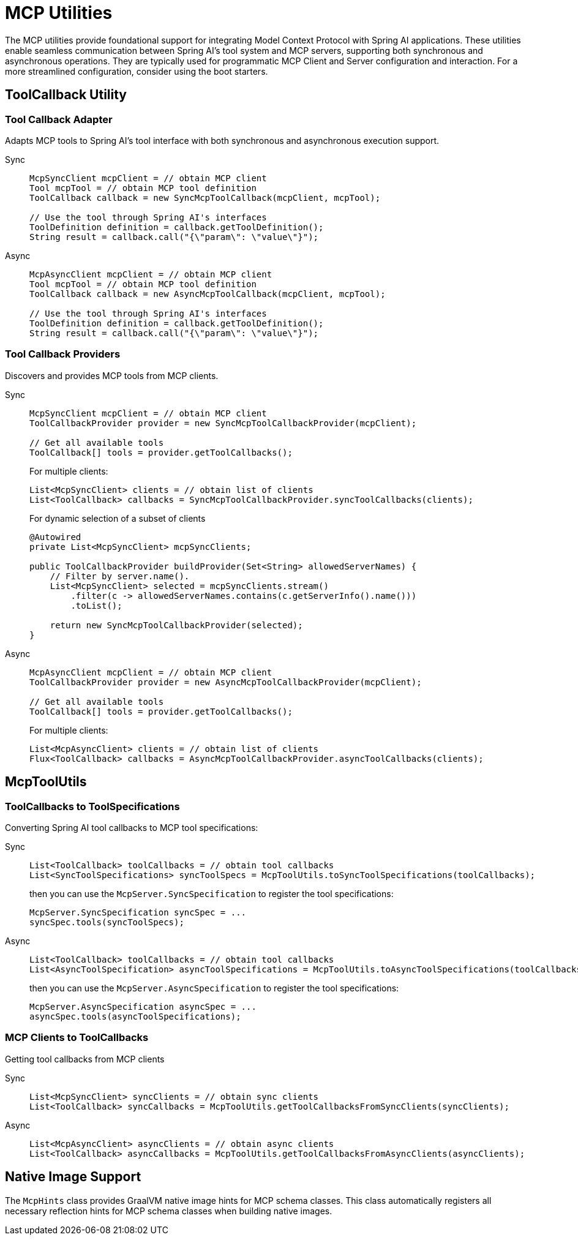 = MCP Utilities
:page-title: Spring AI MCP Utilities

The MCP utilities provide foundational support for integrating Model Context Protocol with Spring AI applications. 
These utilities enable seamless communication between Spring AI's tool system and MCP servers, supporting both synchronous and asynchronous operations.
They are typically used for programmatic MCP Client and Server configuration and interaction.
For a more streamlined configuration, consider using the boot starters.

== ToolCallback Utility

=== Tool Callback Adapter

Adapts MCP tools to Spring AI's tool interface with both synchronous and asynchronous execution support.

[tabs]
======
Sync::
+
[source,java]
----
McpSyncClient mcpClient = // obtain MCP client
Tool mcpTool = // obtain MCP tool definition
ToolCallback callback = new SyncMcpToolCallback(mcpClient, mcpTool);

// Use the tool through Spring AI's interfaces
ToolDefinition definition = callback.getToolDefinition();
String result = callback.call("{\"param\": \"value\"}");
----

Async::
+
[source,java]
----
McpAsyncClient mcpClient = // obtain MCP client
Tool mcpTool = // obtain MCP tool definition
ToolCallback callback = new AsyncMcpToolCallback(mcpClient, mcpTool);

// Use the tool through Spring AI's interfaces
ToolDefinition definition = callback.getToolDefinition();
String result = callback.call("{\"param\": \"value\"}");
----
======

=== Tool Callback Providers

Discovers and provides MCP tools from MCP clients.

[tabs]
======
Sync::
+
[source,java]
----
McpSyncClient mcpClient = // obtain MCP client
ToolCallbackProvider provider = new SyncMcpToolCallbackProvider(mcpClient);

// Get all available tools
ToolCallback[] tools = provider.getToolCallbacks();
----
+
For multiple clients:
+
[source,java]
----
List<McpSyncClient> clients = // obtain list of clients
List<ToolCallback> callbacks = SyncMcpToolCallbackProvider.syncToolCallbacks(clients);
----
+
For dynamic selection of a subset of clients 
+
[source,java]
----
@Autowired
private List<McpSyncClient> mcpSyncClients;

public ToolCallbackProvider buildProvider(Set<String> allowedServerNames) {
    // Filter by server.name().
    List<McpSyncClient> selected = mcpSyncClients.stream()
        .filter(c -> allowedServerNames.contains(c.getServerInfo().name()))
        .toList();

    return new SyncMcpToolCallbackProvider(selected);
}

----
Async::
+
[source,java]
----
McpAsyncClient mcpClient = // obtain MCP client
ToolCallbackProvider provider = new AsyncMcpToolCallbackProvider(mcpClient);

// Get all available tools
ToolCallback[] tools = provider.getToolCallbacks();
----
+
For multiple clients:
+
[source,java]
----
List<McpAsyncClient> clients = // obtain list of clients
Flux<ToolCallback> callbacks = AsyncMcpToolCallbackProvider.asyncToolCallbacks(clients);
----
======

== McpToolUtils

=== ToolCallbacks to ToolSpecifications

Converting Spring AI tool callbacks to MCP tool specifications:

[tabs]
======
Sync::
+
[source,java]
----
List<ToolCallback> toolCallbacks = // obtain tool callbacks
List<SyncToolSpecifications> syncToolSpecs = McpToolUtils.toSyncToolSpecifications(toolCallbacks);
----
+
then you can use the `McpServer.SyncSpecification` to register the tool specifications:
+
[source,java]
----
McpServer.SyncSpecification syncSpec = ...
syncSpec.tools(syncToolSpecs);
----

Async::
+
[source,java]
----
List<ToolCallback> toolCallbacks = // obtain tool callbacks
List<AsyncToolSpecification> asyncToolSpecifications = McpToolUtils.toAsyncToolSpecifications(toolCallbacks);
----
+
then you can use the `McpServer.AsyncSpecification` to register the tool specifications:
+
[source,java]
----
McpServer.AsyncSpecification asyncSpec = ...
asyncSpec.tools(asyncToolSpecifications);
----
======

=== MCP Clients to ToolCallbacks

Getting tool callbacks from MCP clients

[tabs]
======
Sync::
+
[source,java]
----
List<McpSyncClient> syncClients = // obtain sync clients
List<ToolCallback> syncCallbacks = McpToolUtils.getToolCallbacksFromSyncClients(syncClients);
----

Async::
+
[source,java]
----
List<McpAsyncClient> asyncClients = // obtain async clients
List<ToolCallback> asyncCallbacks = McpToolUtils.getToolCallbacksFromAsyncClients(asyncClients);
----
======

== Native Image Support

The `McpHints` class provides GraalVM native image hints for MCP schema classes.
This class automatically registers all necessary reflection hints for MCP schema classes when building native images.

